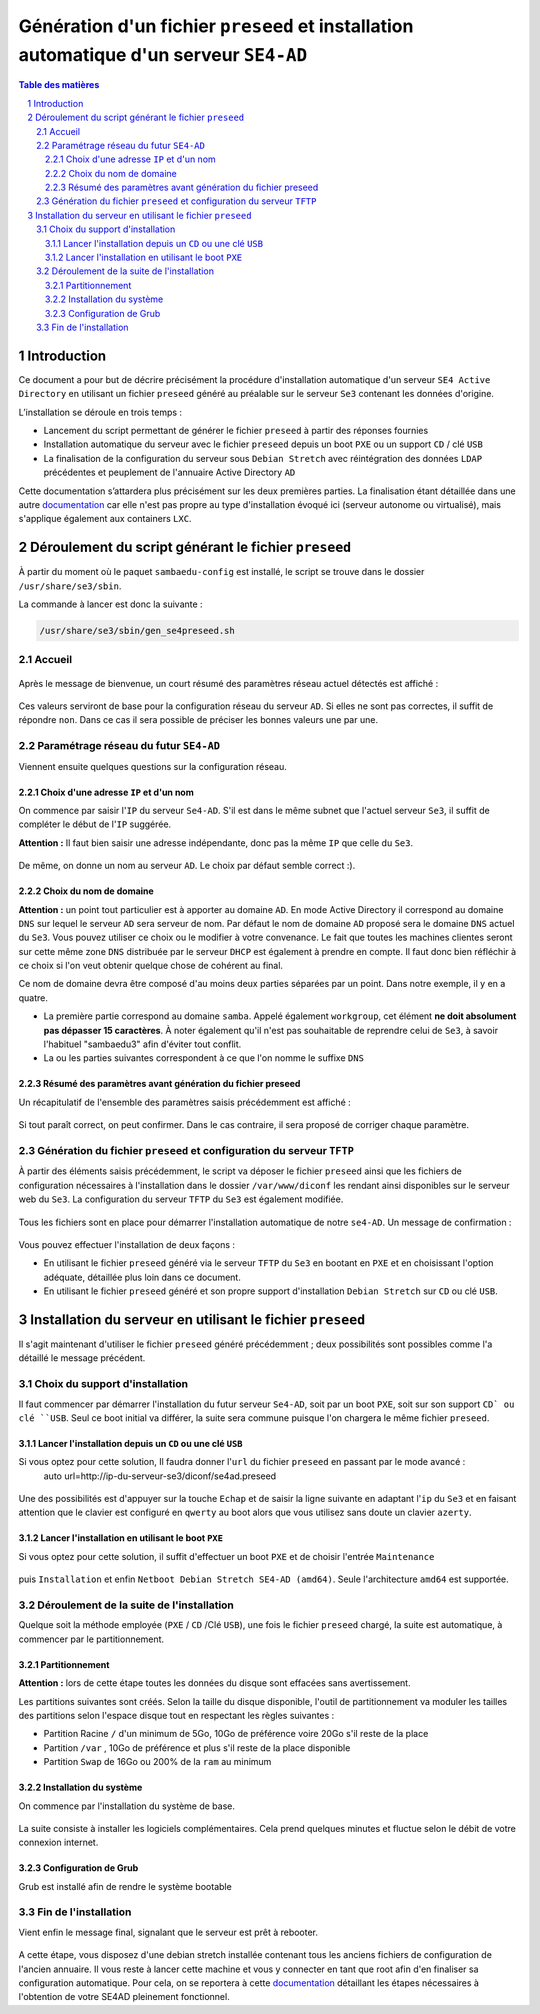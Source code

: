 =======================================================================================
Génération d'un fichier ``preseed`` et installation automatique d'un serveur ``SE4-AD``
=======================================================================================


.. sectnum::
.. contents:: Table des matières


Introduction
============

Ce document a pour but de décrire précisément la procédure d'installation automatique d'un serveur ``SE4 Active Directory`` en utilisant un fichier ``preseed`` généré au préalable sur le serveur ``Se3`` contenant les données d'origine.

L’installation se déroule en trois temps :

* Lancement du script permettant de générer le fichier ``preseed`` à partir des réponses fournies
* Installation automatique du serveur avec le fichier ``preseed`` depuis un boot ``PXE`` ou un support ``CD`` / clé ``USB``
* La finalisation de la configuration du serveur sous ``Debian Stretch`` avec réintégration des données ``LDAP`` précédentes et peuplement de l'annuaire Active Directory ``AD``

Cette documentation s’attardera plus précisément sur les deux premières parties. La finalisation étant détaillée dans une autre documentation_ car elle n'est pas propre au type d'installation évoqué ici (serveur autonome ou virtualisé), mais s'applique également aux containers ``LXC``.
 

.. _documentation: install-se4AD.rst


Déroulement du script générant le fichier ``preseed``
=====================================================

À partir du moment où le paquet ``sambaedu-config`` est installé, le script se trouve dans le dossier ``/usr/share/se3/sbin``.

La commande à lancer est donc la suivante :

.. Code::

 /usr/share/se3/sbin/gen_se4preseed.sh


Accueil
-------

.. figure:: images/gen_preseed1.png

Après le message de bienvenue, un court résumé des paramètres réseau actuel détectés est affiché :

.. figure:: images/gen_preseed2.png

Ces valeurs serviront de base pour la configuration réseau du serveur ``AD``. Si elles ne sont pas correctes, il suffit de répondre ``non``. Dans ce cas il sera possible de préciser les bonnes valeurs une par une.


Paramétrage réseau du futur ``SE4-AD``
--------------------------------------

Viennent ensuite quelques questions sur la configuration réseau.


Choix d'une adresse ``IP`` et d'un nom
......................................

On commence par saisir l'``IP`` du serveur ``Se4-AD``. S'il est dans le même subnet que l'actuel serveur ``Se3``, il suffit de compléter le début de l'``IP`` suggérée.

**Attention :** Il faut bien saisir une adresse indépendante, donc pas la même ``IP`` que celle du ``Se3``.

.. figure:: images/gen_preseed3.png

De même, on donne un nom au serveur ``AD``. Le choix par défaut semble correct :).

.. figure:: images/gen_preseed4.png


Choix du nom de domaine
.......................

**Attention :** un point tout particulier est à apporter au domaine ``AD``. En mode Active Directory il correspond au domaine ``DNS`` sur lequel le serveur ``AD`` sera serveur de nom. Par défaut le nom de domaine ``AD`` proposé sera le domaine ``DNS`` actuel du ``Se3``. Vous pouvez utiliser ce choix ou le modifier à votre convenance. Le fait que toutes les machines clientes seront sur cette même zone ``DNS`` distribuée par le serveur ``DHCP`` est également à prendre en compte. Il faut donc bien réfléchir à ce choix si l'on veut obtenir quelque chose de cohérent au final.

Ce nom de domaine devra être composé d'au moins deux parties séparées par un point. Dans notre exemple, il y en a quatre.
 
* La première partie correspond au domaine ``samba``. Appelé également ``workgroup``, cet élément **ne doit absolument pas dépasser 15 caractères**. À noter également qu'il n'est pas souhaitable de reprendre celui de ``Se3``, à savoir l'habituel "sambaedu3" afin d'éviter tout conflit.

* La ou les parties suivantes correspondent à ce que l'on nomme le suffixe ``DNS``

.. figure:: images/gen_preseed5.png


Résumé des paramètres avant génération du fichier preseed
.........................................................

Un récapitulatif de l'ensemble des paramètres saisis précédemment est affiché :

.. figure:: images/gen_preseed6.png

Si tout paraît correct, on peut confirmer. Dans le cas contraire, il sera proposé de corriger chaque paramètre.


Génération du fichier ``preseed`` et configuration du serveur ``TFTP``
----------------------------------------------------------------------

À partir des éléments saisis précédemment, le script va déposer le fichier ``preseed`` ainsi que les fichiers de configuration nécessaires à l'installation dans le dossier ``/var/www/diconf`` les rendant ainsi disponibles sur le serveur web du ``Se3``. La configuration du serveur ``TFTP`` du ``Se3`` est également modifiée.

.. figure:: images/gen_preseed7.png

Tous les fichiers sont en place pour démarrer l'installation automatique de notre ``se4-AD``. Un message de confirmation :

.. figure:: images/gen_preseed8.png

Vous pouvez effectuer l'installation de deux façons : 

* En utilisant le fichier ``preseed`` généré via le serveur ``TFTP`` du ``Se3`` en bootant en ``PXE`` et en choisissant l'option adéquate, détaillée plus loin dans ce document.
* En utilisant le fichier ``preseed`` généré et son propre support d'installation ``Debian Stretch`` sur ``CD`` ou clé ``USB``.



Installation du serveur en utilisant le fichier ``preseed``
===========================================================

Il s'agit maintenant d'utiliser le fichier ``preseed`` généré précédemment ; deux possibilités sont possibles comme l'a détaillé le message précédent.


Choix du support d'installation
-------------------------------

Il faut commencer par démarrer l'installation du futur serveur ``Se4-AD``, soit par un boot ``PXE``, soit sur son support ``CD` ou clé ``USB``. Seul ce boot initial va différer, la suite sera commune puisque l'on chargera le même fichier ``preseed``.


Lancer l'installation depuis un ``CD`` ou une clé ``USB``
.........................................................

Si vous optez pour cette solution, Il faudra donner l'``url`` du fichier ``preseed`` en passant par le mode avancé :
 auto url=http://ip-du-serveur-se3/diconf/se4ad.preseed

 .. figure:: images/se4_preseed_cdboot1.png
 
 
Une des possibilités est d'appuyer sur la touche ``Echap`` et de saisir la ligne suivante en adaptant l'``ip`` du ``Se3`` et en faisant attention que le clavier est configuré en ``qwerty`` au boot alors que vous utilisez sans doute un clavier ``azerty``.

.. figure:: images/se4_preseed_cdboot2.png


Lancer l'installation en utilisant le boot ``PXE``
..................................................

Si vous optez pour cette solution, il suffit d'effectuer un boot ``PXE`` et de choisir l'entrée ``Maintenance`` 

.. figure:: images/se4_preseed_boot1.png

puis ``Installation`` et enfin ``Netboot Debian Stretch SE4-AD (amd64)``. Seule l'architecture ``amd64`` est supportée.

.. figure:: images/se4_preseed_boot2.png


Déroulement de la suite de l'installation
------------------------------------------

Quelque soit la méthode employée (``PXE`` / ``CD`` /Clé ``USB``), une fois le fichier ``preseed`` chargé, la suite est automatique, à commencer par le partitionnement. 


Partitionnement
................

**Attention :** lors de cette étape toutes les données du disque sont effacées sans avertissement.

Les partitions suivantes sont créés. Selon la taille du disque disponible, l'outil de partitionnement va moduler les tailles des partitions selon l'espace disque tout en respectant les règles suivantes :

* Partition Racine ``/`` d'un minimum de 5Go, 10Go de préférence voire 20Go s'il reste de la place
* Partition ``/var`` , 10Go de préférence et plus s'il reste de la place disponible
* Partition ``Swap`` de 16Go ou 200% de la ``ram`` au minimum


Installation du système
.......................

On commence par l'installation du système de base.

.. figure:: images/se4_preseed_base.png

La suite consiste à installer les logiciels complémentaires. Cela prend quelques minutes et fluctue selon le débit de votre connexion internet.

.. figure:: images/se4_preseed_softs.png

Configuration de Grub
.....................

Grub est installé afin de rendre le système bootable

.. figure:: images/se4_preseed_grub.png


Fin de l'installation
--------------------- 

Vient enfin le message final, signalant que le serveur est prêt à rebooter.

.. figure:: images/se4_preseed_final.png

A cette étape, vous disposez d'une debian stretch installée contenant tous les anciens fichiers de configuration de l'ancien annuaire. Il vous reste à lancer cette machine et vous y connecter en tant que root afin d'en finaliser sa configuration automatique. Pour cela, on se reportera à cette documentation_ détaillant les étapes nécessaires à l'obtention de votre SE4AD pleinement fonctionnel.

.. _documentation: install-se4AD.rst

